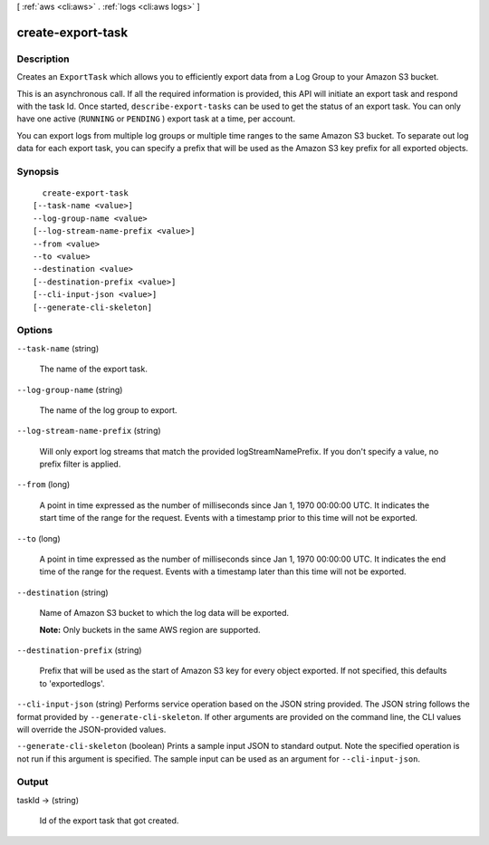 [ :ref:`aws <cli:aws>` . :ref:`logs <cli:aws logs>` ]

.. _cli:aws logs create-export-task:


******************
create-export-task
******************



===========
Description
===========



Creates an ``ExportTask`` which allows you to efficiently export data from a Log Group to your Amazon S3 bucket. 

 

This is an asynchronous call. If all the required information is provided, this API will initiate an export task and respond with the task Id. Once started, ``describe-export-tasks`` can be used to get the status of an export task. You can only have one active (``RUNNING`` or ``PENDING`` ) export task at a time, per account. 

 

You can export logs from multiple log groups or multiple time ranges to the same Amazon S3 bucket. To separate out log data for each export task, you can specify a prefix that will be used as the Amazon S3 key prefix for all exported objects. 



========
Synopsis
========

::

    create-export-task
  [--task-name <value>]
  --log-group-name <value>
  [--log-stream-name-prefix <value>]
  --from <value>
  --to <value>
  --destination <value>
  [--destination-prefix <value>]
  [--cli-input-json <value>]
  [--generate-cli-skeleton]




=======
Options
=======

``--task-name`` (string)


  The name of the export task.

  

``--log-group-name`` (string)


  The name of the log group to export.

  

``--log-stream-name-prefix`` (string)


  Will only export log streams that match the provided logStreamNamePrefix. If you don't specify a value, no prefix filter is applied.

  

``--from`` (long)


  A point in time expressed as the number of milliseconds since Jan 1, 1970 00:00:00 UTC. It indicates the start time of the range for the request. Events with a timestamp prior to this time will not be exported.

  

``--to`` (long)


  A point in time expressed as the number of milliseconds since Jan 1, 1970 00:00:00 UTC. It indicates the end time of the range for the request. Events with a timestamp later than this time will not be exported.

  

``--destination`` (string)


  Name of Amazon S3 bucket to which the log data will be exported.

   

  **Note:** Only buckets in the same AWS region are supported.

  

``--destination-prefix`` (string)


  Prefix that will be used as the start of Amazon S3 key for every object exported. If not specified, this defaults to 'exportedlogs'.

  

``--cli-input-json`` (string)
Performs service operation based on the JSON string provided. The JSON string follows the format provided by ``--generate-cli-skeleton``. If other arguments are provided on the command line, the CLI values will override the JSON-provided values.

``--generate-cli-skeleton`` (boolean)
Prints a sample input JSON to standard output. Note the specified operation is not run if this argument is specified. The sample input can be used as an argument for ``--cli-input-json``.



======
Output
======

taskId -> (string)

  

  Id of the export task that got created.

  

  

